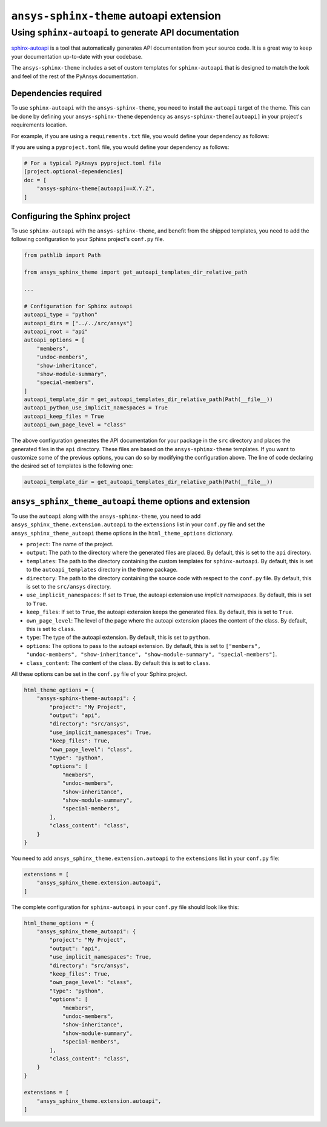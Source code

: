 .. _ref_user_guide_autoapi:

``ansys-sphinx-theme`` autoapi extension
========================================

Using ``sphinx-autoapi`` to generate API documentation
------------------------------------------------------

`sphinx-autoapi <https://github.com/readthedocs/sphinx-autoapi/>`_ is a tool that automatically generates API documentation from your source code.
It is a great way to keep your documentation up-to-date with your codebase.

The ``ansys-sphinx-theme`` includes a set of custom templates for ``sphinx-autoapi`` that is designed
to match the look and feel of the rest of the PyAnsys documentation.

Dependencies required
~~~~~~~~~~~~~~~~~~~~~

To use ``sphinx-autoapi`` with the ``ansys-sphinx-theme``, you need to install the ``autoapi`` target
of the theme. This can be done by defining your ``ansys-sphinx-theme`` dependency as
``ansys-sphinx-theme[autoapi]`` in your project's requirements location.

For example, if you are using a ``requirements.txt`` file, you would define your dependency as follows:

.. code-block: text

    ansys-sphinx-theme[autoapi]==X.Y.Z

If you are using a ``pyproject.toml`` file, you would define your dependency as follows:

.. code:: toml
    
    # For a typical PyAnsys pyproject.toml file
    [project.optional-dependencies]
    doc = [
        "ansys-sphinx-theme[autoapi]==X.Y.Z",
    ]

Configuring the Sphinx project
~~~~~~~~~~~~~~~~~~~~~~~~~~~~~~

To use ``sphinx-autoapi`` with the ``ansys-sphinx-theme``, and benefit from the shipped
templates, you need to add the following configuration to your Sphinx project's ``conf.py`` file.

.. code:: python

    from pathlib import Path

    from ansys_sphinx_theme import get_autoapi_templates_dir_relative_path

    ...

    # Configuration for Sphinx autoapi
    autoapi_type = "python"
    autoapi_dirs = ["../../src/ansys"]
    autoapi_root = "api"
    autoapi_options = [
        "members",
        "undoc-members",
        "show-inheritance",
        "show-module-summary",
        "special-members",
    ]
    autoapi_template_dir = get_autoapi_templates_dir_relative_path(Path(__file__))
    autoapi_python_use_implicit_namespaces = True
    autoapi_keep_files = True
    autoapi_own_page_level = "class"


The above configuration generates the API documentation for your package in the ``src`` directory
and places the generated files in the ``api`` directory. These files are based on the
``ansys-sphinx-theme`` templates. If you want to customize some of the previous options, you can
do so by modifying the configuration above. The line of code declaring the desired set of templates is the following one:

.. code:: python

    autoapi_template_dir = get_autoapi_templates_dir_relative_path(Path(__file__))


``ansys_sphinx_theme_autoapi`` theme options and extension
~~~~~~~~~~~~~~~~~~~~~~~~~~~~~~~~~~~~~~~~~~~~~~~~~~~~~~~~~~

To use the ``autoapi`` along with the ``ansys-sphinx-theme``, you need to
add ``ansys_sphinx_theme.extension.autoapi`` to the ``extensions`` list in your ``conf.py`` file
and set the ``ansys_sphinx_theme_autoapi`` theme options in the ``html_theme_options`` dictionary.

- ``project``: The name of the project.
- ``output``: The path to the directory where the generated files are placed.
  By default, this is set to the ``api`` directory.
- ``templates``: The path to the directory containing the custom templates for ``sphinx-autoapi``.
  By default, this is set to the ``autoapi_templates`` directory in the theme package.
- ``directory``: The path to the directory containing the source code with respect to the ``conf.py`` file.
  By default, this is set to the ``src/ansys`` directory.
- ``use_implicit_namespaces``: If set to ``True``, the autoapi extension use `implicit namespaces`.
  By default, this is set to ``True``.
- ``keep_files``: If set to ``True``, the autoapi extension keeps the generated files.
  By default, this is set to ``True``.
- ``own_page_level``: The level of the page where the autoapi extension places the content of the class.
  By default, this is set to ``class``.
- ``type``: The type of the autoapi extension. By default, this is set to ``python``. 
- ``options``: The options to pass to the autoapi extension. By default, 
  this is set to ``["members", "undoc-members", "show-inheritance", "show-module-summary", "special-members"]``.
- ``class_content``: The content of the class. By default this is set to ``class``.

All these options can be set in the ``conf.py`` file of your Sphinx project.

.. code:: python

    html_theme_options = {
        "ansys-sphinx-theme-autoapi": {
            "project": "My Project",
            "output": "api",
            "directory": "src/ansys",
            "use_implicit_namespaces": True,
            "keep_files": True,
            "own_page_level": "class",
            "type": "python",
            "options": [
                "members",
                "undoc-members",
                "show-inheritance",
                "show-module-summary",
                "special-members",
            ],
            "class_content": "class",
        }
    }

You need to add ``ansys_sphinx_theme.extension.autoapi`` to the ``extensions`` list in your ``conf.py`` file:

.. code:: python

    extensions = [
        "ansys_sphinx_theme.extension.autoapi",
    ]

The complete configuration for ``sphinx-autoapi`` in your ``conf.py`` file should look like this:

.. code:: python


    html_theme_options = {
        "ansys_sphinx_theme_autoapi": {
            "project": "My Project",
            "output": "api",
            "use_implicit_namespaces": True,
            "directory": "src/ansys",
            "keep_files": True,
            "own_page_level": "class",
            "type": "python",
            "options": [
                "members",
                "undoc-members",
                "show-inheritance",
                "show-module-summary",
                "special-members",
            ],
            "class_content": "class",
        }
    }

    extensions = [
        "ansys_sphinx_theme.extension.autoapi",
    ]


